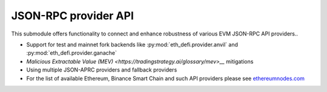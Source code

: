 JSON-RPC provider API
---------------------

This submodule offers functionality to connect and enhance robustness of various EVM JSON-RPC API providers..

- Support for test and mainnet fork backends like :py:mod:`eth_defi.provider.anvil` and :py:mod:`eth_defi.provider.ganache`

- `Malicious Extractable Value (MEV) <https://tradingstrategy.ai/glossary/mev>__` mitigations

- Using multiple JSON-APRC providers and fallback providers

- For the list of available Ethereum, Binance Smart Chain and such API providers please see `ethereumnodes.com <https://ethereumnodes.com>`__

.. autosummary::
   :toctree: _autosummary_provider
   :recursive:

   eth_defi.provider.mev_blocker
   eth_defi.provider.fallback_provider
   eth_defi.provider.anvil
   eth_defi.provider.ganache
   eth_defi.provider.named

